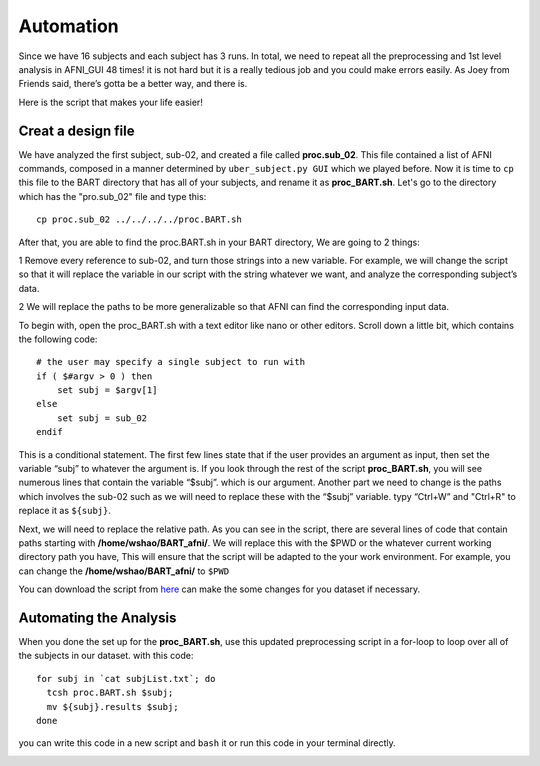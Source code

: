 Automation
==========

Since we have 16 subjects and each subject has 3 runs. In total, we need to repeat all the preprocessing and 1st level analysis in AFNI_GUI 48 times! it is not hard but it is a really tedious job and you 
could make errors easily. As Joey from Friends said, there’s gotta be a better way, and there is.

Here is the script that makes your life easier!

Creat a design file
^^^^^^^^^^^^^^^^^^^

We have analyzed the first subject, sub-02, and created a file called **proc.sub_02**. This file contained a list of AFNI commands, composed in a manner determined by ``uber_subject.py GUI`` which we 
played before. Now it is time to ``cp`` this file to the BART directory that has all of your subjects, and rename it as **proc_BART.sh**. Let's go to the directory which has the "pro.sub_02" file and 
type this::

  cp proc.sub_02 ../../../../proc.BART.sh

After that, you are able to find the proc.BART.sh in your BART directory, We are going to 2 things:

1 Remove every reference to sub-02, and turn those strings into a new variable. For example, we will change the script so that it will replace the variable in our script with the string whatever we want, 
and analyze the corresponding subject’s data.

2 We will replace the paths to be more generalizable so that AFNI can find the corresponding input data.

To begin with, open the proc_BART.sh with a text editor like nano or other editors. Scroll down a little bit, which contains the following code::

  # the user may specify a single subject to run with
  if ( $#argv > 0 ) then
      set subj = $argv[1]
  else
      set subj = sub_02
  endif

This is a conditional statement. The first few lines state that if the user provides an argument as input, then set the variable “subj” to whatever the argument is. If you look through the rest of the 
script **proc_BART.sh**, you will see numerous lines that contain the variable “$subj”. which is our argument. Another part we need to change is the paths which involves the sub-02 such as we will need 
to replace these with the “$subj” variable. typy “Ctrl+W” and "Ctrl+R" to replace it as ``${subj}``.

Next, we will need to replace the relative path. As you can see in the script, there are several lines of code that contain paths starting with **/home/wshao/BART_afni/**. We will replace this with the 
$PWD or the whatever current working directory path you have, This will ensure that the script will be adapted to the your work environment. For example, you can change the **/home/wshao/BART_afni/** to 
``$PWD``

You can download the script from `here <https://github.com/WeiShaoD/neuroimage-book/blob/main/docs/source/AFNI/AFNI_automation/proc.BART.sh>`__ can make the some changes for you dataset if necessary.   

Automating the Analysis
^^^^^^^^^^^^^^^^^^^^^^^

When you done the set up for the **proc_BART.sh**, use this updated preprocessing script in a for-loop to loop over all of the subjects in our dataset. with this code::

  for subj in `cat subjList.txt`; do
    tcsh proc.BART.sh $subj;
    mv ${subj}.results $subj;
  done 

you can write this code in a new script and ``bash`` it or run this code in your terminal directly. 

.. image:: For_prof_BART.PNG

.. image:: automation.PNG
